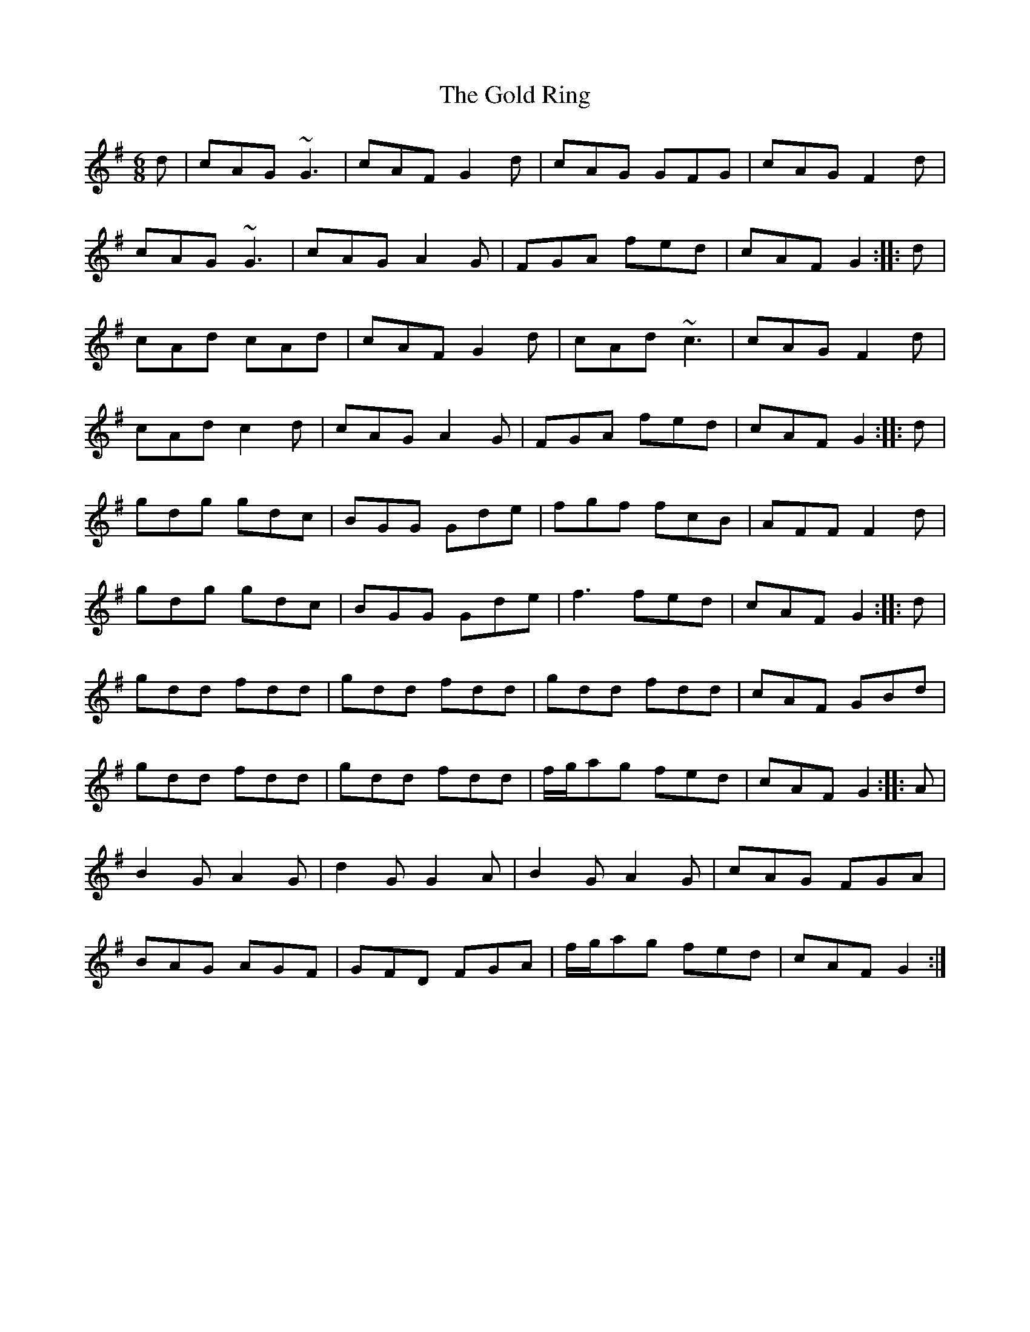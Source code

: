 X: 15672
T: Gold Ring, The
R: jig
M: 6/8
K: Gmajor
d|cAG ~G3|cAF G2d|cAG GFG|cAG F2d|
cAG ~G3|cAG A2G|FGA fed|cAF G2:|:d|
cAd cAd|cAF G2d|cAd ~c3|cAG F2d|
cAd c2d|cAG A2G|FGA fed|cAF G2:|:d|
gdg gdc|BGG Gde|fgf fcB|AFF F2d|
gdg gdc|BGG Gde-|f3 fed|cAF G2:|:d|
gdd fdd|gdd fdd|gdd fdd|cAF GBd|
gdd fdd|gdd fdd|f/g/ag fed|cAF G2:|:A|
B2G A2G|d2G G2A|B2G A2G|cAG FGA|
BAG AGF|GFD FGA|f/g/ag fed|cAF G2:|


